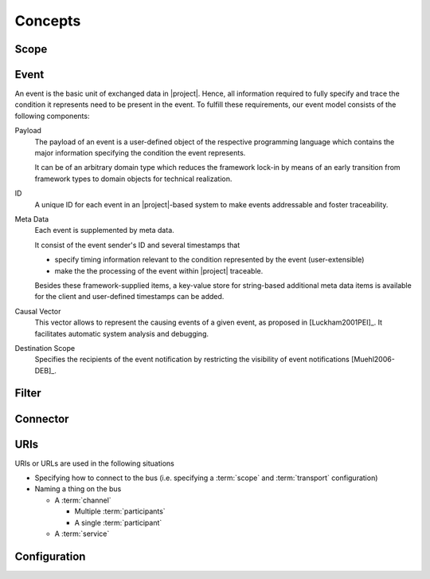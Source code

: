 ==========
 Concepts
==========

Scope
=====

Event
=====

An event is the basic unit of exchanged data in |project|. Hence, all
information required to fully specify and trace the condition it
represents need to be present in the event. To fulfill these
requirements, our event model consists of the following components:

Payload
    The payload of an event is a user-defined object of the respective
    programming language which contains the major information
    specifying the condition the event represents.

    It can be of an arbitrary domain type which reduces the framework
    lock-in by means of an early transition from framework types to
    domain objects for technical realization.
ID
    A unique ID for each event in an |project|-based system to make events
    addressable and foster traceability.
Meta Data
    Each event is supplemented by meta data.

    It consist of the event sender's ID and several timestamps that

    * specify timing information relevant to the condition represented
      by the event (user-extensible)
    * make the the processing of the event within |project| traceable.

    Besides these framework-supplied items, a key-value store for
    string-based additional meta data items is available for the
    client and user-defined timestamps can be added.
Causal Vector
    This vector allows to represent the causing events of a given
    event, as proposed in [Luckham2001PEI]_.  It facilitates
    automatic system analysis and debugging.
Destination Scope
    Specifies the recipients of the event notification by restricting
    the visibility of event notifications [Muehl2006-DEB]_.

Filter
======

Connector
=========

.. _uri-schema:

URIs
====

.. seealso::

   :ref:`specification-uris`
     Specification for handling of URI in |project|.

URIs or URLs are used in the following situations

* Specifying how to connect to the bus (i.e. specifying a
  :term:`scope` and :term:`transport` configuration)
* Naming a thing on the bus

  * A :term:`channel`

    * Multiple :term:`participants`
    * A single :term:`participant`
  * A :term:`service`

.. _configuration:

Configuration
=============
